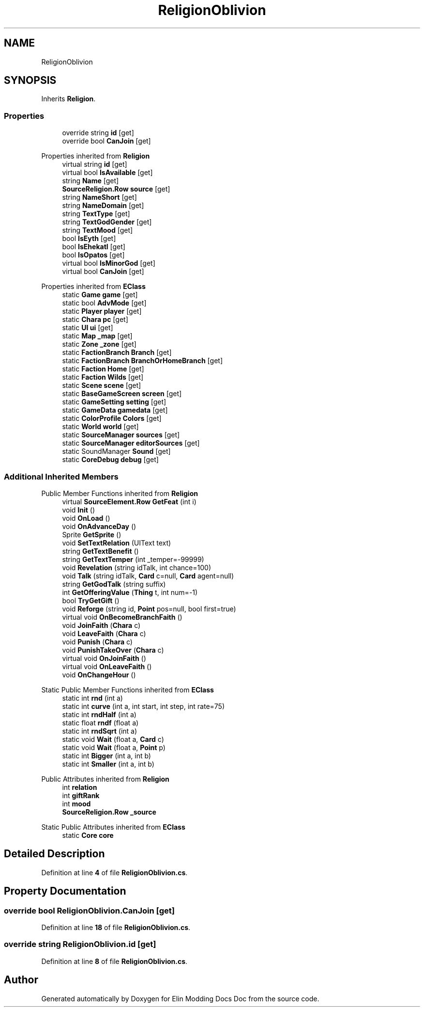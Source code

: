 .TH "ReligionOblivion" 3 "Elin Modding Docs Doc" \" -*- nroff -*-
.ad l
.nh
.SH NAME
ReligionOblivion
.SH SYNOPSIS
.br
.PP
.PP
Inherits \fBReligion\fP\&.
.SS "Properties"

.in +1c
.ti -1c
.RI "override string \fBid\fP\fR [get]\fP"
.br
.ti -1c
.RI "override bool \fBCanJoin\fP\fR [get]\fP"
.br
.in -1c

Properties inherited from \fBReligion\fP
.in +1c
.ti -1c
.RI "virtual string \fBid\fP\fR [get]\fP"
.br
.ti -1c
.RI "virtual bool \fBIsAvailable\fP\fR [get]\fP"
.br
.ti -1c
.RI "string \fBName\fP\fR [get]\fP"
.br
.ti -1c
.RI "\fBSourceReligion\&.Row\fP \fBsource\fP\fR [get]\fP"
.br
.ti -1c
.RI "string \fBNameShort\fP\fR [get]\fP"
.br
.ti -1c
.RI "string \fBNameDomain\fP\fR [get]\fP"
.br
.ti -1c
.RI "string \fBTextType\fP\fR [get]\fP"
.br
.ti -1c
.RI "string \fBTextGodGender\fP\fR [get]\fP"
.br
.ti -1c
.RI "string \fBTextMood\fP\fR [get]\fP"
.br
.ti -1c
.RI "bool \fBIsEyth\fP\fR [get]\fP"
.br
.ti -1c
.RI "bool \fBIsEhekatl\fP\fR [get]\fP"
.br
.ti -1c
.RI "bool \fBIsOpatos\fP\fR [get]\fP"
.br
.ti -1c
.RI "virtual bool \fBIsMinorGod\fP\fR [get]\fP"
.br
.ti -1c
.RI "virtual bool \fBCanJoin\fP\fR [get]\fP"
.br
.in -1c

Properties inherited from \fBEClass\fP
.in +1c
.ti -1c
.RI "static \fBGame\fP \fBgame\fP\fR [get]\fP"
.br
.ti -1c
.RI "static bool \fBAdvMode\fP\fR [get]\fP"
.br
.ti -1c
.RI "static \fBPlayer\fP \fBplayer\fP\fR [get]\fP"
.br
.ti -1c
.RI "static \fBChara\fP \fBpc\fP\fR [get]\fP"
.br
.ti -1c
.RI "static \fBUI\fP \fBui\fP\fR [get]\fP"
.br
.ti -1c
.RI "static \fBMap\fP \fB_map\fP\fR [get]\fP"
.br
.ti -1c
.RI "static \fBZone\fP \fB_zone\fP\fR [get]\fP"
.br
.ti -1c
.RI "static \fBFactionBranch\fP \fBBranch\fP\fR [get]\fP"
.br
.ti -1c
.RI "static \fBFactionBranch\fP \fBBranchOrHomeBranch\fP\fR [get]\fP"
.br
.ti -1c
.RI "static \fBFaction\fP \fBHome\fP\fR [get]\fP"
.br
.ti -1c
.RI "static \fBFaction\fP \fBWilds\fP\fR [get]\fP"
.br
.ti -1c
.RI "static \fBScene\fP \fBscene\fP\fR [get]\fP"
.br
.ti -1c
.RI "static \fBBaseGameScreen\fP \fBscreen\fP\fR [get]\fP"
.br
.ti -1c
.RI "static \fBGameSetting\fP \fBsetting\fP\fR [get]\fP"
.br
.ti -1c
.RI "static \fBGameData\fP \fBgamedata\fP\fR [get]\fP"
.br
.ti -1c
.RI "static \fBColorProfile\fP \fBColors\fP\fR [get]\fP"
.br
.ti -1c
.RI "static \fBWorld\fP \fBworld\fP\fR [get]\fP"
.br
.ti -1c
.RI "static \fBSourceManager\fP \fBsources\fP\fR [get]\fP"
.br
.ti -1c
.RI "static \fBSourceManager\fP \fBeditorSources\fP\fR [get]\fP"
.br
.ti -1c
.RI "static SoundManager \fBSound\fP\fR [get]\fP"
.br
.ti -1c
.RI "static \fBCoreDebug\fP \fBdebug\fP\fR [get]\fP"
.br
.in -1c
.SS "Additional Inherited Members"


Public Member Functions inherited from \fBReligion\fP
.in +1c
.ti -1c
.RI "virtual \fBSourceElement\&.Row\fP \fBGetFeat\fP (int i)"
.br
.ti -1c
.RI "void \fBInit\fP ()"
.br
.ti -1c
.RI "void \fBOnLoad\fP ()"
.br
.ti -1c
.RI "void \fBOnAdvanceDay\fP ()"
.br
.ti -1c
.RI "Sprite \fBGetSprite\fP ()"
.br
.ti -1c
.RI "void \fBSetTextRelation\fP (UIText text)"
.br
.ti -1c
.RI "string \fBGetTextBenefit\fP ()"
.br
.ti -1c
.RI "string \fBGetTextTemper\fP (int _temper=\-99999)"
.br
.ti -1c
.RI "void \fBRevelation\fP (string idTalk, int chance=100)"
.br
.ti -1c
.RI "void \fBTalk\fP (string idTalk, \fBCard\fP c=null, \fBCard\fP agent=null)"
.br
.ti -1c
.RI "string \fBGetGodTalk\fP (string suffix)"
.br
.ti -1c
.RI "int \fBGetOfferingValue\fP (\fBThing\fP t, int num=\-1)"
.br
.ti -1c
.RI "bool \fBTryGetGift\fP ()"
.br
.ti -1c
.RI "void \fBReforge\fP (string id, \fBPoint\fP pos=null, bool first=true)"
.br
.ti -1c
.RI "virtual void \fBOnBecomeBranchFaith\fP ()"
.br
.ti -1c
.RI "void \fBJoinFaith\fP (\fBChara\fP c)"
.br
.ti -1c
.RI "void \fBLeaveFaith\fP (\fBChara\fP c)"
.br
.ti -1c
.RI "void \fBPunish\fP (\fBChara\fP c)"
.br
.ti -1c
.RI "void \fBPunishTakeOver\fP (\fBChara\fP c)"
.br
.ti -1c
.RI "virtual void \fBOnJoinFaith\fP ()"
.br
.ti -1c
.RI "virtual void \fBOnLeaveFaith\fP ()"
.br
.ti -1c
.RI "void \fBOnChangeHour\fP ()"
.br
.in -1c

Static Public Member Functions inherited from \fBEClass\fP
.in +1c
.ti -1c
.RI "static int \fBrnd\fP (int a)"
.br
.ti -1c
.RI "static int \fBcurve\fP (int a, int start, int step, int rate=75)"
.br
.ti -1c
.RI "static int \fBrndHalf\fP (int a)"
.br
.ti -1c
.RI "static float \fBrndf\fP (float a)"
.br
.ti -1c
.RI "static int \fBrndSqrt\fP (int a)"
.br
.ti -1c
.RI "static void \fBWait\fP (float a, \fBCard\fP c)"
.br
.ti -1c
.RI "static void \fBWait\fP (float a, \fBPoint\fP p)"
.br
.ti -1c
.RI "static int \fBBigger\fP (int a, int b)"
.br
.ti -1c
.RI "static int \fBSmaller\fP (int a, int b)"
.br
.in -1c

Public Attributes inherited from \fBReligion\fP
.in +1c
.ti -1c
.RI "int \fBrelation\fP"
.br
.ti -1c
.RI "int \fBgiftRank\fP"
.br
.ti -1c
.RI "int \fBmood\fP"
.br
.ti -1c
.RI "\fBSourceReligion\&.Row\fP \fB_source\fP"
.br
.in -1c

Static Public Attributes inherited from \fBEClass\fP
.in +1c
.ti -1c
.RI "static \fBCore\fP \fBcore\fP"
.br
.in -1c
.SH "Detailed Description"
.PP 
Definition at line \fB4\fP of file \fBReligionOblivion\&.cs\fP\&.
.SH "Property Documentation"
.PP 
.SS "override bool ReligionOblivion\&.CanJoin\fR [get]\fP"

.PP
Definition at line \fB18\fP of file \fBReligionOblivion\&.cs\fP\&.
.SS "override string ReligionOblivion\&.id\fR [get]\fP"

.PP
Definition at line \fB8\fP of file \fBReligionOblivion\&.cs\fP\&.

.SH "Author"
.PP 
Generated automatically by Doxygen for Elin Modding Docs Doc from the source code\&.
